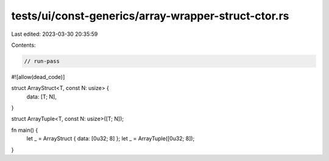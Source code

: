 tests/ui/const-generics/array-wrapper-struct-ctor.rs
====================================================

Last edited: 2023-03-30 20:35:59

Contents:

.. code-block:: rs

    // run-pass

#![allow(dead_code)]

struct ArrayStruct<T, const N: usize> {
    data: [T; N],
}

struct ArrayTuple<T, const N: usize>([T; N]);

fn main() {
    let _ = ArrayStruct { data: [0u32; 8] };
    let _ = ArrayTuple([0u32; 8]);
}


